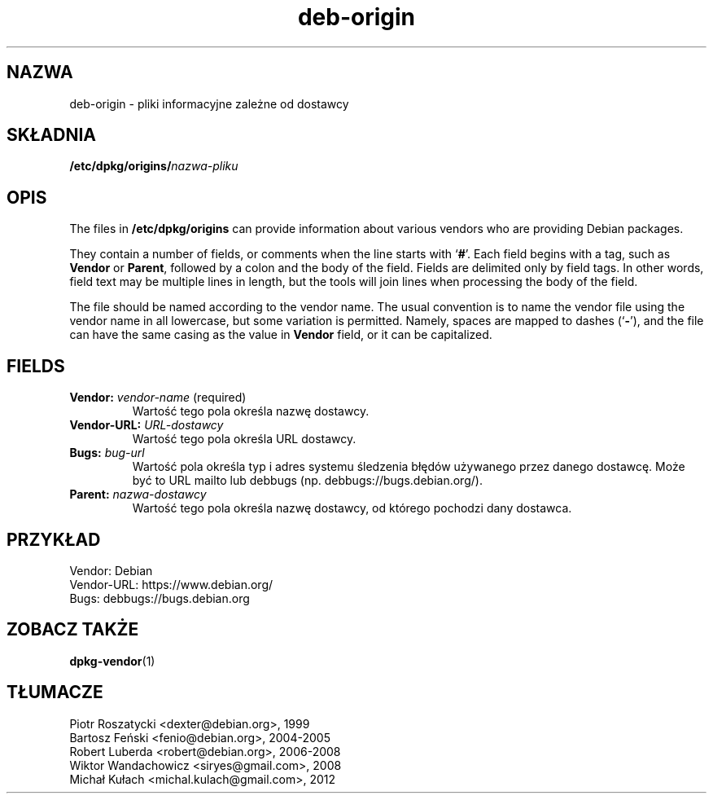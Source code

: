 .\" dpkg manual page - deb-origin(5)
.\"
.\" Copyright © 2011 Matt Kraai <kraai@ftbfs.org>
.\" Copyright © 2011 Guillem Jover <guillem@debian.org>
.\"
.\" This is free software; you can redistribute it and/or modify
.\" it under the terms of the GNU General Public License as published by
.\" the Free Software Foundation; either version 2 of the License, or
.\" (at your option) any later version.
.\"
.\" This is distributed in the hope that it will be useful,
.\" but WITHOUT ANY WARRANTY; without even the implied warranty of
.\" MERCHANTABILITY or FITNESS FOR A PARTICULAR PURPOSE.  See the
.\" GNU General Public License for more details.
.\"
.\" You should have received a copy of the GNU General Public License
.\" along with this program.  If not, see <https://www.gnu.org/licenses/>.
.
.\"*******************************************************************
.\"
.\" This file was generated with po4a. Translate the source file.
.\"
.\"*******************************************************************
.TH deb\-origin 5 2011\-11\-10 "Projekt Debian" Debian
.SH NAZWA
deb\-origin \- pliki informacyjne zależne od dostawcy
.SH SKŁADNIA
\fB/etc/dpkg/origins/\fP\fInazwa\-pliku\fP
.SH OPIS
The files in \fB/etc/dpkg/origins\fP can provide information about various
vendors who are providing Debian packages.

They contain a number of fields, or comments when the line starts with
\(oq\fB#\fP\(cq.  Each field begins with a tag, such as \fBVendor\fP or \fBParent\fP,
followed by a colon and the body of the field. Fields are delimited only by
field tags. In other words, field text may be multiple lines in length, but
the tools will join lines when processing the body of the field.

The file should be named according to the vendor name.  The usual convention
is to name the vendor file using the vendor name in all lowercase, but some
variation is permitted.  Namely, spaces are mapped to dashes (\(oq\fB\-\fP\(cq),
and the file can have the same casing as the value in \fBVendor\fP field, or it
can be capitalized.
.SH FIELDS
.TP 
\fBVendor:\fP \fIvendor\-name\fP (required)
Wartość tego pola określa nazwę dostawcy.
.TP 
\fBVendor\-URL:\fP\fI URL\-dostawcy\fP
Wartość tego pola określa URL dostawcy.
.TP 
\fBBugs:\fP\fI bug\-url\fP
Wartość pola określa typ i adres systemu śledzenia błędów używanego przez
danego dostawcę. Może być to URL mailto lub debbugs
(np. debbugs://bugs.debian.org/).
.TP 
\fBParent:\fP\fI nazwa\-dostawcy\fP
Wartość tego pola określa nazwę dostawcy, od którego pochodzi dany dostawca.
.SH PRZYKŁAD
.nf
Vendor: Debian
Vendor\-URL: https://www.debian.org/
Bugs: debbugs://bugs.debian.org
.fi
.SH "ZOBACZ TAKŻE"
\fBdpkg\-vendor\fP(1)
.SH TŁUMACZE
Piotr Roszatycki <dexter@debian.org>, 1999
.br
Bartosz Feński <fenio@debian.org>, 2004-2005
.br
Robert Luberda <robert@debian.org>, 2006-2008
.br
Wiktor Wandachowicz <siryes@gmail.com>, 2008
.br
Michał Kułach <michal.kulach@gmail.com>, 2012

